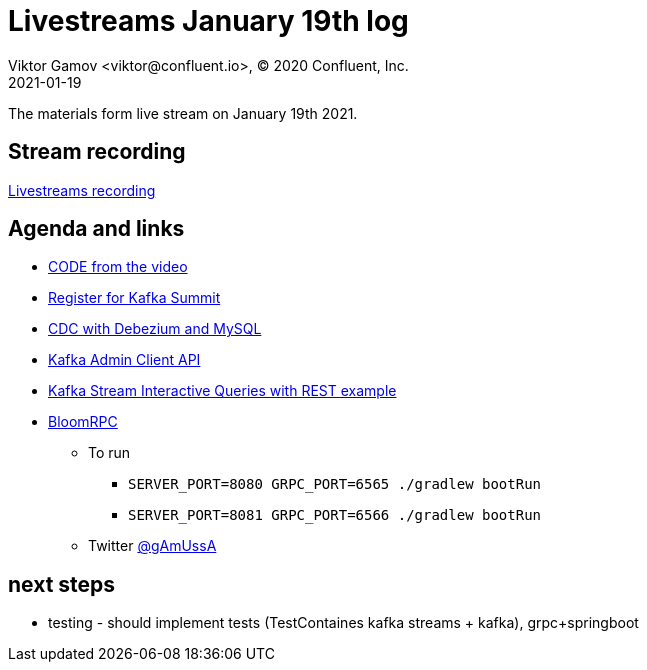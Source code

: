 = Livestreams January 19th log
Viktor Gamov <viktor@confluent.io>, © 2020 Confluent, Inc.
2021-01-19

The materials form live stream on January 19th 2021.

toc::[]

== Stream recording

https://youtu.be/4v_m7xtDCNk[Livestreams recording]

== Agenda and links

- https://github.com/confluentinc/demo-scene/tree/master/livestreams[CODE from the video]
- https://kafka-summit.org/[Register for Kafka Summit]
- https://youtu.be/dKfc55lZ4ZM[CDC with Debezium and MySQL]
- https://docs.confluent.io/platform/current/clients/javadocs/org/apache/kafka/clients/admin/DescribeClusterResult.html[Kafka Admin Client API ]
- https://github.com/confluentinc/kafka-streams-examples/tree/6.0.1-post/src/main/java/io/confluent/examples/streams/interactivequeries[Kafka Stream Interactive Queries with REST example ]
- https://github.com/uw-labs/bloomrpc[BloomRPC]

* To run
** `SERVER_PORT=8080 GRPC_PORT=6565 ./gradlew bootRun`
** `SERVER_PORT=8081 GRPC_PORT=6566 ./gradlew bootRun`

* Twitter https://twitter.com/gamussa[@gAmUssA]


== next steps 

- testing - should implement tests (TestContaines kafka streams + kafka), grpc+springboot














